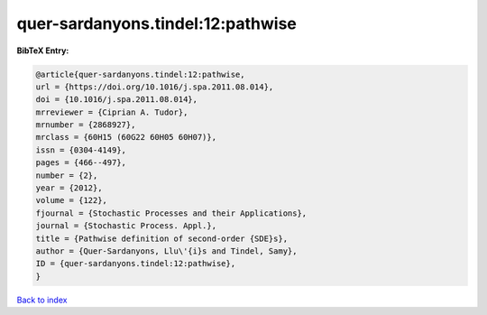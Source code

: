 quer-sardanyons.tindel:12:pathwise
==================================

.. :cite:t:`quer-sardanyons.tindel:12:pathwise`

.. bibliography:: ../../All.bib

**BibTeX Entry:**

.. code-block:: bibtex

   @article{quer-sardanyons.tindel:12:pathwise,
   url = {https://doi.org/10.1016/j.spa.2011.08.014},
   doi = {10.1016/j.spa.2011.08.014},
   mrreviewer = {Ciprian A. Tudor},
   mrnumber = {2868927},
   mrclass = {60H15 (60G22 60H05 60H07)},
   issn = {0304-4149},
   pages = {466--497},
   number = {2},
   year = {2012},
   volume = {122},
   fjournal = {Stochastic Processes and their Applications},
   journal = {Stochastic Process. Appl.},
   title = {Pathwise definition of second-order {SDE}s},
   author = {Quer-Sardanyons, Llu\'{i}s and Tindel, Samy},
   ID = {quer-sardanyons.tindel:12:pathwise},
   }

`Back to index <../index>`_
